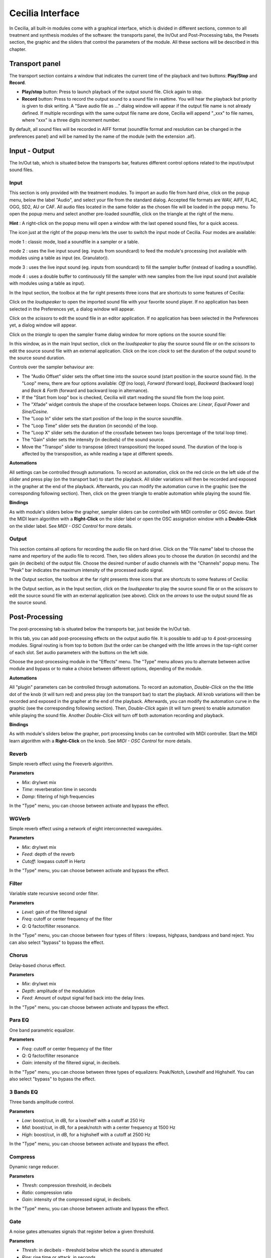 Cecilia Interface
======================

In Cecilia, all built-in modules come with a graphical interface, which is divided in different sections, common 
to all treatment and synthesis modules of the software: the transports panel, the In/Out and 
Post-Processing tabs, the Presets section, the graphic and the sliders that control the parameters of the module. 
All these sections will be described in this chapter.


.. image:: /images/Interface-graphique.png
   :align: center
   :scale: 80

Transport panel
-----------------

The transport section contains a window that indicates the current time of the playback and 
two buttons: **Play/Stop** and **Record**.

.. image:: /images/Transport.png
   :align: center

 
- **Play/stop** button: Press to launch playback of the output sound file.  Click again to stop.
- **Record** button: Press to record the output sound to a sound file in realtime. You will hear the playback but priority is
  given to disk writing.  A "Save audio file as ..." dialog window will appear if the output file name is not already defined. 
  If multiple recordings with the same output file name are done, Cecilia will append "_xxx" to file names, where "xxx" is a 
  three digits increment number.
  
By default, all sound files will be recorded in AIFF format (soundfile format and resolution can be changed in the preferences panel) 
and will be named by the name of the module (with the extension .aif).

Input - Output
----------------

The In/Out tab, which is situated below the transports bar, features different control options related to the 
input/output sound files.

Input
********

.. image:: /images/Input.png
   :align: center

This section is only provided with the treatment modules. To import an audio file from hard drive, click on the 
popup menu, below the label "Audio", and select your file from the standard dialog. Accepted file formats are 
WAV, AIFF, FLAC, OGG, SD2, AU or CAF. All audio files located in the same folder as the chosen file will be 
loaded in the popup menu. To open the popup menu and select another pre-loaded soundfile, click on the triangle 
at the right of the menu.

**Hint** : A right-click on the popup menu will open a window with the last opened sound files, for a quick access.

The icon just at the right of the popup menu lets the user to switch the input mode of Cecilia. Four modes are available:

.. image:: /images/inputMode1.png
   :align: left

mode 1 : classic mode, load a soundfile in a sampler or a table.

.. image:: /images/inputMode2.png
   :align: left

mode 2 : uses the live input sound (eg. inputs from soundcard) to feed the module's processing (not available with 
modules using a table as input (ex. Granulator)).

.. image:: /images/inputMode3.png
   :align: left

mode 3 : uses the live input sound (eg. inputs from soundcard) to fill the sampler buffer (instead of loading a soundfile).

.. image:: /images/inputMode4.png
   :align: left

mode 4 : uses a double buffer to continuously fill the sampler with new samples from the live input sound (not available with 
modules using a table as input).

In the Input section, the toolbox at the far right presents three icons that are shortcuts to some features of Cecilia:

.. image:: /images/Icones-In.png

Click on the *loudspeaker* to open the imported sound file with your favorite sound player. If no application has been selected 
in the Preferences yet, a dialog window will appear. 

Click on the *scissors* to edit the sound file in an editor application. If no application has been selected in the 
Preferences yet, a dialog window will appear.

Click on the *triangle* to open the sampler frame dialog window for more options on the source sound file:

.. image:: /images/SourceSoundControls.png
   :align: center

In this window, as in the main Input section, click on the *loudspeaker* to play the source sound file or on the *scissors* 
to edit the source sound file with an external application. Click on the icon *clock* to set the duration of the output 
sound to the source sound duration.

.. image:: /images/Icones-SSC.png

Controls over the sampler behaviour are:

- The "Audio Offset" slider sets the offset time into the source sound (start position in the source sound file).  In the 
  "Loop" menu, there are four options available: *Off* (no loop), *Forward* (forward loop), *Backward* (backward loop) and 
  *Back & Forth* (forward and backward loop in alternance).
- If the "Start from loop" box is checked, Cecilia will start reading the sound file from the loop point.  
- The "Xfade" widget controls the shape of the crossface between loops. Choices are: *Linear*, *Equal Power* and *Sine/Cosine*.
- The "Loop In" slider sets the start position of the loop in the source soundfile.
- The "Loop Time" slider sets the duration (in seconds) of the loop.
- The "Loop X" slider sets the duration of the crossfade between two loops (percentage of the total loop time).
- The "Gain" slider sets the intensity (in decibels) of the sound source.
- Move the "Transpo" slider to transpose (direct transposition) the looped sound.  The duration of the loop 
  is affected by the transposition, as while reading a tape at different speeds.

**Automations**

All settings can be controlled through automations. To record an automation, click on the red circle on the left side 
of the slider and press play (on the transport bar) to start the playback.  All slider variations will then be recorded 
and exposed in the grapher at the end of the playback.  Afterwards, you can modify the automation curve in the graphic (see the 
corresponding following section).  Then, click on the green triangle to enable automation while playing the sound file.

**Bindings**

As with module's sliders below the grapher, sampler sliders can be controlled with MIDI controller or OSC device. Start
the MIDI learn algorithm with a **Right-Click** on the slider label or open the OSC assignation window with a **Double-Click**
on the slider label. See *MIDI - OSC Control* for more details.

Output
**********

.. image:: /images/Output.png
   :align: center

This section contains all options for recording the audio file on hard drive. Click on the "File name" label to choose 
the name and repertory of the audio file to record. Then, two sliders allows you to choose the duration (in seconds) 
and the gain (in decibels) of the output file.  Choose the desired number of audio channels with the "Channels" popup 
menu. The "Peak" bar indicates the maximum intensity of the processed audio signal.

In the Output section, the toolbox at the far right presents three icons that are shortcuts to some features of Cecilia:

.. image:: /images/Icones-Out.png

In the Output section, as in the Input section, click on the *loudspeaker* to play the source sound file or on the *scissors* 
to edit the source sound file with an external application (see above). Click on the *arrows* to use the output sound file 
as the source sound.

Post-Processing
-----------------

The post-processing tab is situated below the transports bar, just beside the In/Out tab.

.. image:: /images/Post-processing.png
   :align: center

In this tab, you can add post-processing effects on the output audio file. It is possible to add up to 4 post-processing modules.  
Signal routing is from top to bottom (but the order can be changed with the little arrows in the top-right corner of each slot.  
Set audio parameters with the buttons on the left side.

Choose the post-processing module in the "Effects" menu. The "Type" menu allows you to alternate between active module and bypass 
or to make a choice between different options, depending of the module.

**Automations**

All "plugin" parameters can be controlled through automations. To record an automation, *Double-Click* on the the little dot 
of the knob (it will turn red) and press play (on the transport bar) to start the playback.  All knob variations will then be recorded 
and exposed in the grapher at the end of the playback.  Afterwards, you can modify the automation curve in the graphic (see the 
corresponding following section).  Then, *Double-Click* again (it will turn green) to enable automation while playing the sound file.
Another *Double-Click* will turn off both automation recording and playback.

**Bindings**

As with module's sliders below the grapher, port processing knobs can be controlled with MIDI controller. Start
the MIDI learn algorithm with a **Right-Click** on the knob. See *MIDI - OSC Control* for more details.

Reverb
**************

Simple reverb effect using the Freeverb algorithm.

**Parameters**

- *Mix*: dry/wet mix
- *Time*: reverberation time in seconds
- *Damp*: filtering of high frequencies
    
In the "Type" menu, you can choose between activate and bypass the effect.

WGVerb
**************

Simple reverb effect using a network of eight interconnected waveguides.

**Parameters**

- *Mix*: dry/wet mix
- *Feed*: depth of the reverb
- *Cutoff*: lowpass cutoff in Hertz
    
In the "Type" menu, you can choose between activate and bypass the effect.

Filter
***************

Variable state recursive second order filter.

**Parameters**
 
- *Level*: gain of the filtered signal
- *Freq*: cutoff or center frequency of the filter
- *Q*: Q factor/filter resonance. 
    
In the "Type" menu, you can choose between four types of filters : lowpass, highpass, bandpass and band reject. 
You can also select "bypass" to bypass the effect.

Chorus
***************

Delay-based chorus effect.

**Parameters**
 
- *Mix*: dry/wet mix
- *Depth*: amplitude of the modulation
- *Feed*: Amount of output signal fed back into the delay lines. 
    
In the "Type" menu, you can choose between activate and bypass the effect.

Para EQ
***********************

One band parametric equalizer.

**Parameters** 

- *Freq*: cutoff or center frequency of the filter
- *Q*: Q factor/filter resonance
- *Gain*: intensity of the filtered signal, in decibels. 
    
In the "Type" menu, you can choose between three types of equalizers: Peak/Notch, Lowshelf and Highshelf. 
You can also select "bypass" to bypass the effect.

3 Bands EQ
*******************

Three bands amplitude control.

**Parameters** 

- *Low*: boost/cut, in dB, for a lowshelf with a cutoff at 250 Hz 
- *Mid*: boost/cut, in dB, for a peak/notch with a center frequency at 1500 Hz
- *High*: boost/cut, in dB, for a highshelf with a cutoff at 2500 Hz  
    
In the "Type" menu, you can choose between activate and bypass the effect.

Compress
***************

Dynamic range reducer.

**Parameters** 

- *Thresh*: compression threshold, in decibels
- *Ratio*: compression ratio
- *Gain*: intensity of the compressed signal, in decibels. 
    
In the "Type" menu, you can choose between activate and bypass the effect.

Gate
***************

A noise gates attenuates signals that register below a given threshold.

**Parameters** 

- *Thresh*: in decibels - threshold below which the sound is attenuated
- *Rise*: rise time or attack, in seconds
- *Fall*: release time, in seconds. 
    
In the "Type" menu, you can choose between activate and bypass the effect.

Disto
***************

Arctangent distortion with lowpass filter.
 
**Parameters** 

- *Drive*: intensity of the distorsion; from 0 - no distorsion - to 1 - square transfert fonction
- *Slope*: normalized cutoff frequency of the low-pass filter; from 0 - no filter - to 1 - very low cutoff frequency
- *Gain*: level of the distorted signal, in decibels. 
    
In the "Type" menu, you can choose between activate and bypass the effect.

AmpMod
**********************

Stereo amplitude modulation effect.

**Parameters** 

- *Freq*: frequency of the modulating wave
- *Amp*: amplitude of the modulating wave
- *Stereo*: phase difference between the two stereo channels; from 0 - no phase difference - and 1 - left and right channels are 180 degrees out-of-phase. 
    
In the "Type" menu, you can choose between amplitude modulation (*Amplitude*) and ring modulation (*RingMod*) or bypass the effect.

Phaser
***************

Phasing effect based on all-pass filters that generates resonance peaks in the spectrum. 

**Parameters** 

- *Freq*: frequency of the first all-pass filter
- *Q*: Q factor/filter resonance
- *Spread*: spread factor - exponential operator that determinates the frequency of all other all-pass filters. 
    
In the "Type" menu, you can choose between activate and bypass the effect.

Delay
***************

Delay with feedback.

**Parameters** 

- *Delay*: delay time, in seconds
- *Feed*: feedback factor, between 0 and 1
- *Mix*: dry/wet mix. 
    
In the "Type" menu, you can choose between activate and bypass the effect.

Flange
***************

Swept comb filter effect.

**Parameters** 

- *Depth*: amplitude of the LFO that modulates the delay. The modulation is set around a central time of 5 milliseconds 
- *Freq*: frequency of the modulating LFO
- *Feed*: feedback factor - enhances the resonances in the spectrum. 
    
In the "Type" menu, you can choose between activate and bypass the effect.

Harmonizer
***************

Transpose the signal without changing its duration.

**Parameters** 

- *Transpo*: transposition factor, in semi-tones
- *Feed*: feedback factor
- *Mix*: dry/wet mix. 
    
In the "Type" menu, you can choose between activate and bypass the effect.

Resonators
***************

Audio effect based on delays that generates harmonic resonances in the spectrum. 

**Parameters** 

- *Freq*: frequency of the first harmonic resonance
- *Spread*: spread factor - exponential operator that determinates the frequency of all other harmonic resonances
- *Mix*: dry/wet mix. 
    
In the "Type" menu, you can choose between activate and bypass the effect.

DeadReson
*********************

Similar to the Resonators effect. In this case, the harmonic resonances are slightly detuned. 

**Parameters** 

- *Freq*: frequency of the first harmonic resonance
- *Detune*: detune of the other harmonic resonances
- *Mix*: dry/wet mix. 
    
In the "Type" menu, you can choose between activate and bypass the effect.

ChaosMod
*********************

Amplitude modulation with a strange attractor as the waveform.

**Parameters** 

- *Speed*: relative frequency of the oscillator
- *Chaos*: control the periodicity of the waveform: 0 means nearly periodic, 1 means totally chaotic
- *Amp*: amplitude of the modulating wave
    
In the "Type" menu, you can choose between two attractors (*Lorenz* and *Rossler*) or bypass the effect.

Presets
--------------

Grapher
------------

Sliders
------------

Popups&Toggles
----------------

